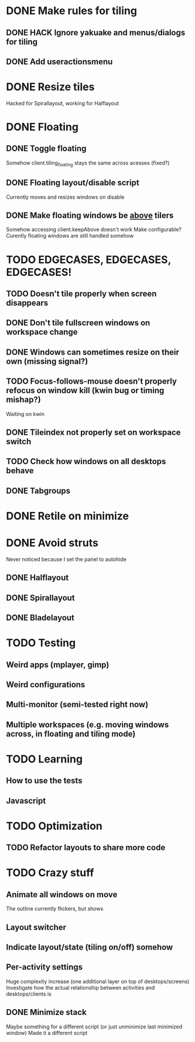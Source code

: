 * DONE Make rules for tiling
** DONE HACK Ignore yakuake and menus/dialogs for tiling
** DONE Add useractionsmenu
* DONE Resize tiles
  Hacked for Spirallayout, working for Halflayout
* DONE Floating
** DONE Toggle floating
   Somehow client.tiling_floating stays the same across acesses (fixed?)
** DONE Floating layout/disable script
   Currently moves and resizes windows on disable
** DONE Make floating windows be _above_ tilers
   Somehow accessing client.keepAbove doesn't work
   Make configurable?
   Curently floating windows are still handled somehow
* TODO EDGECASES, EDGECASES, EDGECASES!
** TODO Doesn't tile properly when screen disappears
** DONE Don't tile fullscreen windows on workspace change
** DONE Windows can sometimes resize on their own (missing signal?)
** TODO Focus-follows-mouse doesn't properly refocus on window kill (kwin bug or timing mishap?)
   Waiting on kwin
** DONE Tileindex not properly set on workspace switch
** TODO Check how windows on all desktops behave
** DONE Tabgroups
* DONE Retile on minimize
* DONE Avoid struts
  Never noticed because I set the panel to autohide
** DONE Halflayout
** DONE Spirallayout
** DONE Bladelayout
* TODO Testing
** Weird apps (mplayer, gimp)
** Weird configurations
** Multi-monitor (semi-tested right now)
** Multiple workspaces (e.g. moving windows across, in floating and tiling mode)
* TODO Learning
** How to use the tests
** Javascript
* TODO Optimization
** TODO Refactor layouts to share more code
* TODO Crazy stuff
** Animate all windows on move
   The outline currently flickers, but shows
** Layout switcher
** Indicate layout/state (tiling on/off) somehow
** Per-activity settings
   Huge complexity increase (one additional layer on top of desktops/screens)
   Investigate how the actual relationship between activities and desktops/clients is
** DONE Minimize stack
   Maybe something for a different script (or just unminimize last minimized window)
   Made it a different script
